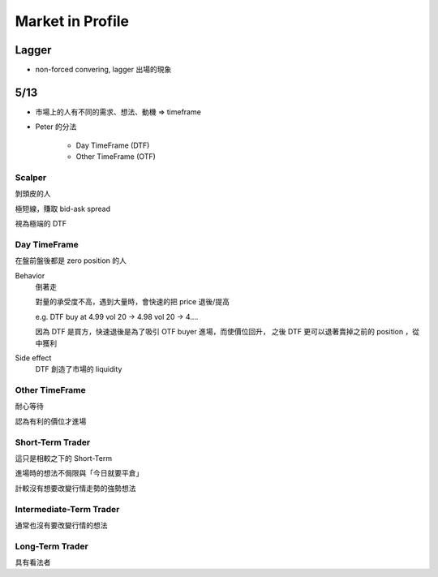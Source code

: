 Market in Profile
===============================================================================

Lagger
----------------------------------------------------------------------

- non-forced convering, lagger 出場的現象


5/13
----------------------------------------------------------------------

- 市場上的人有不同的需求、想法、動機 => timeframe

- Peter 的分法

    * Day TimeFrame (DTF)

    * Other TimeFrame (OTF)


Scalper
++++++++++++++++++++++++++++++++++++++++++++++++++++++++++++

剝頭皮的人

極短線，賺取 bid-ask spread

視為極端的 DTF


Day TimeFrame
++++++++++++++++++++++++++++++++++++++++++++++++++++++++++++

在盤前盤後都是 zero position 的人

Behavior
    倒著走

    對量的承受度不高，遇到大量時，會快速的把 price 退後/提高

    e.g.
    DTF buy at 4.99 vol 20 ->
    4.98 vol 20 -> 4....

    因為 DTF 是買方，快速退後是為了吸引 OTF buyer 進場，而使價位回升，
    之後 DTF 更可以退著賣掉之前的 position ，從中獲利

Side effect
    DTF 創造了市場的 liquidity


Other TimeFrame
++++++++++++++++++++++++++++++++++++++++++++++++++++++++++++

耐心等待

認為有利的價位才進場


Short-Term Trader
++++++++++++++++++++++++++++++++++++++++++++++++++++++++++++

這只是相較之下的 Short-Term

進場時的想法不侷限與「今日就要平倉」

計較沒有想要改變行情走勢的強勢想法


Intermediate-Term Trader
++++++++++++++++++++++++++++++++++++++++++++++++++++++++++++

通常也沒有要改變行情的想法


Long-Term Trader
++++++++++++++++++++++++++++++++++++++++++++++++++++++++++++

具有看法者
